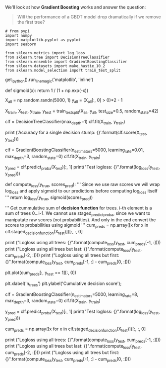 #+BEGIN_COMMENT
.. title: Will a GBDT performance drop if we remove the first tree?
.. slug: will-a-gbdt-performance-drop-if-we-remove-the-first-tree
.. date: 2018-08-04 19:02:32 UTC-07:00
.. tags: gbdt basics
.. category: gbdt
.. link: 
.. description: What happens if you remove the first tree in a Gradient Boosted Decision Tree?
.. type: text
#+END_COMMENT

We'll look at how *Gradient Boosting* works and  answer the question:

#+BEGIN_QUOTE
Will the performance of a  GBDT model drop dramatically if we remove the first tree?
#+END_QUOTE

#+BEGIN_SRC ipython :session gbdt :results none
# from pypi
import numpy
import matplotlib.pyplot as pyplot
import seaborn

from sklearn.metrics import log_loss
from sklearn.tree import DecisionTreeClassifier
from sklearn.ensemble import GradientBoostingClassifier
from sklearn.datasets import make_hastie_10_2
from sklearn.model_selection import train_test_split
#+END_SRC
get_ipython().run_line_magic('matplotlib', 'inline')


def sigmoid(x):
    return 1 / (1 + np.exp(-x))


# # Make dataset
# We will use a very simple dataset: objects will come from 1D normal distribution, we will need to predict class $1$ if the object is positive and 0 otherwise.

# In[2]:


X_all = np.random.randn(5000, 1)
y_all = (X_all[:, 0] > 0)*2 - 1

X_train, X_test, y_train, y_test = train_test_split(X_all, y_all, test_size=0.5, random_state=42)


# The datast is really simple and can be solved with a single decision stump.

# In[3]:


clf = DecisionTreeClassifier(max_depth=1)
clf.fit(X_train, y_train)

print ('Accuracy for a single decision stump: {}'.format(clf.score(X_test, y_test)))


# # Learn GBM

# But we will need 800 trees in GBM to classify it correctly.

# In[4]:


# For convenience we will use sklearn's GBM, the situation will be similar with XGBoost and others
clf = GradientBoostingClassifier(n_estimators=5000, learning_rate=0.01, max_depth=3, random_state=0)
clf.fit(X_train, y_train)

y_pred = clf.predict_proba(X_test)[:, 1]
print("Test logloss: {}".format(log_loss(y_test, y_pred)))


# In[5]:


def compute_loss(y_true, scores_pred):
    '''
        Since we use raw scores we will wrap log_loss 
        and apply sigmoid to our predictions before computing log_loss itself
    '''
    return log_loss(y_true, sigmoid(scores_pred))
    

'''
    Get cummulative sum of *decision function* for trees. i-th element is a sum of trees 0...i-1.
    We cannot use staged_predict_proba, since we want to maniputate raw scores
    (not probabilities). And only in the end convert the scores to probabilities using sigmoid
'''
cum_preds = np.array([x for x in clf.staged_decision_function(X_test)])[:, :, 0] 

print ("Logloss using all trees:           {}".format(compute_loss(y_test, cum_preds[-1, :])))
print ("Logloss using all trees but last:  {}".format(compute_loss(y_test, cum_preds[-2, :])))
print ("Logloss using all trees but first: {}".format(compute_loss(y_test, cum_preds[-1, :] - cum_preds[0, :])))


# You can see that there is a difference, but not as huge as one could expect! Moreover, if we get rid of the first tree — overall model still works! 
# 
# If this is supprising for you — take a look at the plot of cummulative decision function depending on the number of trees.

# In[6]:


# Pick an object of class 1 for visualisation
plt.plot(cum_preds[:, y_test == 1][:, 0])

plt.xlabel('n_trees')
plt.ylabel('Cumulative decision score');


# See, the decision function improves almost linearly untill about 800 iteration and then stops. And the slope of this line is connected with the learning rate, that we have set in GBM! 
# 
# If you remember the main formula of boosting, you can write something like:
#     $$ F(x) = const + \sum\limits_{i=1}^{n}\gamma_i h_i(x) $$
# 
# In our case, $\gamma_i$ are constant and equal to learning rate $\eta = 0.01$. And look, it takes about $800$ iterations to get the score $8$, which means at every iteration score goes up for about $0.01$. It means that first 800 terms are approximately equal to $0.01$, and the following are almost $0$. 
# 
# We see, that if we drop the last tree, we lower $F(x)$ by $0$ and if we drop the first tree we lower $F(x)$ by $0.01$, which results in a very very little performance drop.  
# 
# So, even in the case of simple dataset which can be solved with single decision stump, in GBM we need to sum a lot of trees (roughly $\frac{1}{\eta}$) to approximate this golden single decision stump.

# **To prove the point**, let's try a larger learning rate of $8$.

# In[7]:


clf = GradientBoostingClassifier(n_estimators=5000, learning_rate=8, max_depth=3, random_state=0)
clf.fit(X_train, y_train)

y_pred = clf.predict_proba(X_test)[:, 1]
print("Test logloss: {}".format(log_loss(y_test, y_pred)))


# In[8]:


cum_preds = np.array([x for x in clf.staged_decision_function(X_test)])[:, :, 0] 

print ("Logloss using all trees:           {}".format(compute_loss(y_test, cum_preds[-1, :])))
print ("Logloss using all trees but last:  {}".format(compute_loss(y_test, cum_preds[-2, :])))
print ("Logloss using all trees but first: {}".format(compute_loss(y_test, cum_preds[-1, :] - cum_preds[0, :])))


# That is it! Now we see, that it is crucial to have the first tree in the ensemble!

# Even though the dataset is synthetic, the similar intuition will work with the real data, except GBM can diverge with high learning rates for a more complex dataset. If you want to play with a little bit more realistic dataset, you can generate it in this notebook with the following code:
# 
# `X_all, y_all = make_hastie_10_2(random_state=0)` 
# 
# and run the code starting from "Learn GBM".
